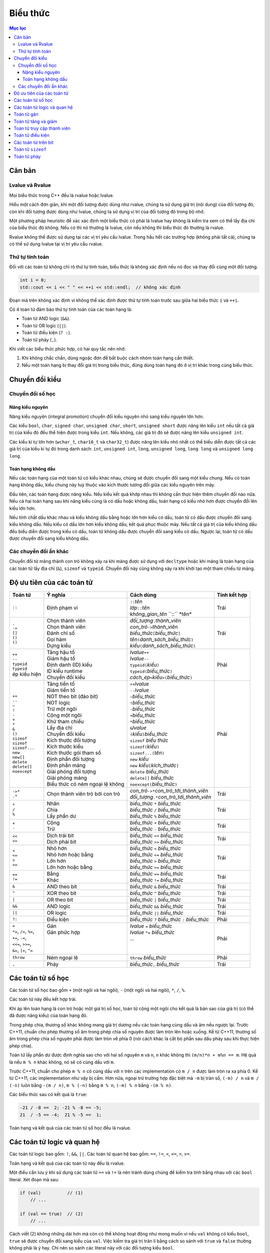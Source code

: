 *********
Biểu thức
*********

.. contents:: Mục lục

Căn bản
=======

Lvalue và Rvalue
~~~~~~~~~~~~~~~~
Mọi biểu thức trong C++ đều là rvalue hoặc lvalue.

Hiểu một cách đơn giản, khi một đối tượng được dùng như rvalue, chúng ta sử
dụng giá trị (nội dung) của đối tượng đó, còn khi đối tượng được dùng như
lvalue, chúng ta sử dụng vị trí của đối tượng đó trong bộ nhớ.

Một phương pháp heuristic để xác xác định một biểu thức có phải là lvalue hay
không là kiểm tra xem có thể lấy địa chỉ của biểu thức đó không. Nếu có thì
nó thường là lvalue, còn nếu không thì biểu thức đó thường là rvalue.

Rvalue không thể được sử dụng tại các vị trí yêu cầu lvalue. Trong hầu hết
các trường hợp (không phải tất cả), chúng ta có thể sử dụng lvalue tại vị
trí yêu cầu rvalue.

Thứ tự tính toán
~~~~~~~~~~~~~~~~
Đối với các toán tử không chỉ rõ thứ tự tính toán, biểu thức là không xác
định nếu nó đọc và thay đổi cùng một đối tượng.

.. sourcecode:: cpp

    int i = 0;
    std::cout << i << " " << ++i << std::endl;  // không xác định


Đoạn mã trên không xác định vì không thể xác định được thứ tự tính toán
trước sau giữa hai biểu thức ``i`` và ``++i``.

Có 4 toán tử đảm bảo thứ tự tính toán của các toán hạng là:

* Toán tử AND logic (``&&``).
* Toán tử OR logic (``||``).
* Toán tử điều kiện (``? :``).
* Toán tử phảy (``,``).

Khi viết các biểu thức phức hợp, có hai quy tắc nên nhớ:

#. Khi không chắc chắn, dùng ngoặc đơn để bắt buộc cách nhóm toán hạng cần
   thiết.
#. Nếu một toán hạng bị thay đổi giá trị trong biểu thức, đừng dùng toán
   hạng đó ở vị trí khác trong cùng biểu thức.


Chuyển đổi kiểu
===============

Chuyển đổi số học
~~~~~~~~~~~~~~~~~

Nâng kiểu nguyên
----------------
Nâng kiểu nguyên (integral promotion) chuyển đổi kiểu nguyên nhỏ sang kiểu
nguyên lớn hơn.

Các kiểu ``bool``, ``char``, ``signed char``, ``unsigned char``, ``short``,
``unsigned short`` được nâng lên kiểu ``int`` nếu tất cả giá trị của kiểu
đó đều thể hiện được trong kiểu ``int``. Nếu không, các giá trị đó sẽ được
nâng lên kiểu ``unsigned int``.

Các kiểu kí tự lớn hơn (``wchar_t``, ``char16_t`` và ``char32_t``) được
nâng lên kiểu nhỏ nhất có thể biểu diễn được tất cả các giá trị của kiểu
kí tự đó trong danh sách: ``int``, ``unsigned int``, ``long``, ``unsigned
long``, ``long long`` và ``unsigned long long``.


Toán hạng không dấu
-------------------
Nếu các toán hạng của một toán tử có kiểu khác nhau, chúng sẽ được chuyển đổi
sang một kiểu chung. Nếu có toán hạng không dấu, kiểu chung này tuỳ thuộc vào
kích thước tương đối giữa các kiểu nguyên trên máy.

Đầu tiên, các toán hạng được nâng kiểu. Nếu kiểu kết quả khớp nhau thì không
cần thực hiện thêm chuyển đổi nào nữa. Nếu cả hai toán hạng sau khi nâng kiểu
cùng là có dấu hoặc không dấu, toán hạng có kiểu nhỏ hơn được chuyển đổi lên
kiểu lớn hơn.

Nếu tính chất dấu khác nhau và kiểu không dấu bằng hoặc lớn hơn kiểu có dấu,
toán tử có dấu được chuyển đổi sang kiểu không dấu. Nếu kiểu có dấu lớn hơn
kiểu không dấu, kết quả phục thuộc máy. Nếu tất cả giá trị của kiểu không dấu
đều biểu diễn được trong kiểu có dấu, toán tử không dấu được chuyển đổi sang
kiểu có dấu. Ngược lại, toán tử có dấu được chuyển đổi sang kiểu không dấu.


Các chuyển đổi ẩn khác
~~~~~~~~~~~~~~~~~~~~~~
Chuyển đổi từ mảng thành con trỏ không xảy ra khi mảng được sử dụng với
``decltype`` hoặc khi mảng là toán hạng của các toán tử lấy địa chỉ (``&``),
``sizeof`` và ``typeid``. Chuyển đổi này cũng không xảy ra khi khởi tạo một
tham chiếu từ mảng.


Độ ưu tiên của các toán tử
==========================

+---------------------------+-----------------------------------+--------------------------------------------------------+--------------+
| Toán tử                   | Ý nghĩa                           | Cách dùng                                              | Tính kết hợp |
+===========================+===================================+========================================================+==============+
| ``::``                    | Định phạm vi                      | | ``::``\ *tên*                                        | Trái         |
|                           |                                   | | *lớp*\ ``::``\ *tên*                                 |              |
|                           |                                   | | *không_gian_tên* \``::`` \*tên*                      |              |
+---------------------------+-----------------------------------+--------------------------------------------------------+--------------+
| | ``.``                   | | Chọn thành viên                 | | *đối_tượng*\ ``.``\ *thành_viên*                     | Trái         |
| | ``->``                  | | Chọn thành viên                 | | *con_trỏ*\ ``->``\ *thành_viên*                      |              |
| | ``[]``                  | | Đánh chỉ số                     | | *biểu_thức*\ ``[``\ *biểu_thức*\ ``]``               |              |
| | ``()``                  | | Gọi hàm                         | | *tên*\ ``(``\ *danh_sách_biểu_thức*\ ``)``           |              |
| | ``()``                  | | Dựng kiểu                       | | *kiểu*\ ``(``\ *danh_sách_biểu_thức*\ ``)``          |              |
+---------------------------+-----------------------------------+--------------------------------------------------------+--------------+
| | ``++``                  | | Tăng hậu tố                     | | *lvalue*\ ``++``                                     | Phải         |
| | ``--``                  | | Giảm hậu tố                     | | *lvalue*\ ``--``                                     |              |
| | ``typeid``              | | Định danh (ID) kiểu             | | ``typeid(``\ *kiểu*\ ``)``                           |              |
| | ``typeid``              | | ID kiểu runtime                 | | ``typeid(``\ *biểu_thức*\ ``)``                      |              |
| | ép kiểu hiện            | | Chuyển đổi kiểu                 | | *cách_ép*\ ``<``\ *kiểu*\ ``>(``\ *biểu_thức*\ ``)`` |              |
+---------------------------+-----------------------------------+--------------------------------------------------------+--------------+
| | ``++``                  | | Tăng tiền tố                    | | ``++``\ *lvalue*                                     | Phải         |
| | ``--``                  | | Giảm tiền tố                    | | ``--``\ *lvalue*                                     |              |
| | ``~``                   | | NOT theo bit (đảo bit)          | | ``~``\ *biểu_thức*                                   |              |
| | ``!``                   | | NOT logic                       | | ``!``\ *biểu_thức*                                   |              |
| | ``-``                   | | Trừ một ngôi                    | | ``-``\ *biểu_thức*                                   |              |
| | ``+``                   | | Cộng một ngôi                   | | ``+``\ *biểu_thức*                                   |              |
| | ``*``                   | | Khử tham chiếu                  | | ``*``\ *biểu_thức*                                   |              |
| | ``&``                   | | Lấy địa chỉ                     | | ``&``\ *lvalue*                                      |              |
| | ``()``                  | | Chuyển đổi kiểu                 | | ``(``\ *kiểu*\ ``)``\ *biểu_thức*                    |              |
| | ``sizeof``              | | Kích thước đối tượng            | | ``sizeof`` *biểu thức*                               |              |
| | ``sizeof``              | | Kích thước kiểu                 | | ``sizeof(``\ *kiểu*\ ``)``                           |              |
| | ``sizeof...``           | | Kích thước gói tham số          | | ``sizeof...(``\ *tên*\ ``)``                         |              |
| | ``new``                 | | Định phần đối tượng             | | ``new`` *kiểu*                                       |              |
| | ``new[]``               | | Định phần mảng                  | | ``new`` *kiểu*\ ``[``\ *kích_thước*\ ``]``           |              |
| | ``delete``              | | Giải phóng đối tượng            | | ``delete`` *biểu_thức*                               |              |
| | ``delete[]``            | | Giải phóng mảng                 | | ``delete[]`` *biểu_thức*                             |              |
| | ``noexcept``            | | Biểu thức có ném ngoại lệ không | | ``noexcept(``\ *biểu_thức*\ ``)``                    |              |
+---------------------------+-----------------------------------+--------------------------------------------------------+--------------+
| | ``->*``                 | Chọn thành viên trỏ bởi con trỏ   | | *con_trỏ*\ ``->*``\ *con_trỏ_tới_thành_viên*         | Trái         |
| | ``.*``                  |                                   | | *đối_tượng*\ ``.*``\ *con_trỏ_tới_thành_viên*        |              |
+---------------------------+-----------------------------------+--------------------------------------------------------+--------------+
| | ``*``                   | | Nhân                            | | *biểu_thức* ``*`` *biểu_thức*                        | Trái         |
| | ``/``                   | | Chia                            | | *biểu_thức* ``/`` *biểu_thức*                        |              |
| | ``%``                   | | Lấy phần dư                     | | *biểu_thức* ``%`` *biểu_thức*                        |              |
+---------------------------+-----------------------------------+--------------------------------------------------------+--------------+
| | ``+``                   | | Cộng                            | | *biểu_thức* ``+`` *biểu_thức*                        | Trái         |
| | ``-``                   | | Trừ                             | | *biểu_thức* ``-`` *biểu_thức*                        |              |
+---------------------------+-----------------------------------+--------------------------------------------------------+--------------+
| | ``<<``                  | | Dịch trái bit                   | | *biểu_thức* ``<<`` *biểu_thức*                       | Trái         |
| | ``>>``                  | | Dịch phải bit                   | | *biểu_thức* ``>>`` *biểu_thức*                       |              |
+---------------------------+-----------------------------------+--------------------------------------------------------+--------------+
| | ``<``                   | | Nhỏ hơn                         | | *biểu_thức* ``<`` *biểu_thức*                        | Trái         |
| | ``<=``                  | | Nhỏ hơn hoặc bằng               | | *biểu_thức* ``<=`` *biểu_thức*                       |              |
| | ``>``                   | | Lớn hơn                         | | *biểu_thức* ``>`` *biểu_thức*                        |              |
| | ``>=``                  | | Lớn hơn hoặc bằng               | | *biểu_thức* ``>=`` *biểu_thức*                       |              |
+---------------------------+-----------------------------------+--------------------------------------------------------+--------------+
| | ``==``                  | | Bằng                            | | *biểu_thức* ``==`` *biểu_thức*                       | Trái         |
| | ``!=``                  | | Khác                            | | *biểu_thức* ``!=`` *biểu_thức*                       |              |
+---------------------------+-----------------------------------+--------------------------------------------------------+--------------+
| ``&``                     | AND theo bit                      | *biểu_thức* ``&`` *biểu_thức*                          | Trái         |
+---------------------------+-----------------------------------+--------------------------------------------------------+--------------+
| ``^``                     | XOR theo bit                      | *biểu_thức* ``^`` *biểu_thức*                          | Trái         |
+---------------------------+-----------------------------------+--------------------------------------------------------+--------------+
| ``|``                     | OR theo bit                       | *biểu_thức* ``|`` *biểu_thức*                          | Trái         |
+---------------------------+-----------------------------------+--------------------------------------------------------+--------------+
| ``&&``                    | AND logic                         | *biểu_thức* ``&&`` *biểu_thức*                         | Trái         |
+---------------------------+-----------------------------------+--------------------------------------------------------+--------------+
| ``||``                    | OR logic                          | *biểu_thức* ``||`` *biểu_thức*                         | Trái         |
+---------------------------+-----------------------------------+--------------------------------------------------------+--------------+
| ``?:``                    | Điều kiện                         | *biểu_thức* ``?`` *biểu_thức* ``:`` *biểu_thức*        | Phải         |
+---------------------------+-----------------------------------+--------------------------------------------------------+--------------+
| | ``=``                   | | Gán                             | | *lvalue* ``=`` *biểu_thức*                           | Phải         |
| | ``*=``, ``/=``, ``%=``, | | Gán phức hợp                    | | *lvalue* ``*=`` *biểu_thức*                          |              |
| | ``+=``, ``-=``,         | |                                 | | ...                                                  |              |
| | ``<<=``, ``>>=``,       | |                                 | |                                                      |              |
| | ``&=``, ``|=``, ``^=``  | |                                 | |                                                      |              |
+---------------------------+-----------------------------------+--------------------------------------------------------+--------------+
| ``throw``                 | Ném ngoại lệ                      | ``throw`` *biểu_thức*                                  | Phải         |
+---------------------------+-----------------------------------+--------------------------------------------------------+--------------+
| ``,``                     | Phảy                              | *biểu_thức*\ ``,`` *biểu_thức*                         | Trái         |
+---------------------------+-----------------------------------+--------------------------------------------------------+--------------+


Các toán tử số học
==================
Các toán tử số học bao gồm ``+`` (một ngôi và hai ngôi), ``-`` (một ngôi và
hai ngôi), ``*``, ``/``, ``%``.

Các toán tử này đều kết hợp trái.

Khi áp lên toán hạng là con trỏ hoặc một giá trị số học, toán tử cộng một
ngôi cho kết quả là bản sao của giá trị (có thể đã được nâng kiểu) của toán
hạng đó.

Trong phép chia, thương số khác không mang giá trị dương nếu các toán hạng
cùng dấu và âm nếu ngược lại. Trước C++11, chuẩn cho phép thương số âm trong
phép chia số nguyên được làm tròn lên hoặc xuống. Kể từ C++11, thương số âm
trong phép chia số nguyên phải được làm tròn về phía 0 (nói cách khác là cắt
bỏ phần sau dấu phảy sau khi thực hiện phép chia).

Toán tử lấy phần dư được định nghĩa sao cho với hai số nguyên ``m`` và ``n``,
``n`` khác không thì ``(m/n)*n + m%n == m``. Hệ quả là nếu ``m % n`` khác
không, nó sẽ có cùng dấu với ``m``.

Trước C++11, chuẩn cho phép ``m % n`` có cùng dấu với ``n`` trên các
implementation có ``m / n`` được làm tròn ra xa phía 0. Kể từ C++11, các
implementation như vậy bị cấm. Hơn nữa, ngoại trừ trường hợp đặc biệt mà
``-m`` bị tràn số, ``(-m) / n`` và ``m / (-n)`` luôn bằng ``-(m / n)``,
``m % (-n)`` bằng ``m % n``, ``(-m) % n`` bằng ``-(m % n)``.

Các biểu thức sau có kết quả là ``true``:

.. sourcecode:: cpp

    -21 / -8 ==  2; -21 % -8 == -5;
    21  / -5 == -4;  21 % -5 ==  1;


Toán hạng và kết quả của các toán tử số học đều là rvalue.


Các toán tử logic và quan hệ
============================
Các toán tử logic bao gồm: ``!``, ``&&``, ``||``. Các toán tử quan hệ bao
gồm: ``==``, ``!=``, ``<``, ``<=``, ``>``, ``>=``.

Toán hạng và kết quả của các toán tử này đều là rvalue.

Một điều cần lưu ý khi sử dụng các toán tử ``==`` và ``!=`` là nên tránh
dùng chúng để kiểm tra tính bằng nhau với các ``bool`` literal. Xét đoạn mã
sau:

.. sourcecode:: cpp

    if (val)          // (1)
        // ...

    if (val == true)  // (2)
        // ...


Cách viết (2) không những dài hơn mà còn có thể không hoạt động như mong
muốn vì nếu ``val`` không có kiểu ``bool``, ``true`` sẽ được chuyển đổi sang
kiểu của ``val``. Việc kiểm tra giá trị trân lí bằng cách so sánh với
``true`` và ``false`` thường không phải là ý hay. Chỉ nên so sánh các
literal này với các đối tượng kiểu ``bool``.


Toán tử gán
===========
Kết quả của phép gán là toán tử ở vế trái và là lvalue.

Toán tử gán có tính kết hợp phải.

Toán tử gán có độ ưu tiên thấp hơn các toán tử quan hệ nên thường cần dùng
thêm ngoặc đơn quanh phép gán dùng bên trong một biểu thức điều kiện.

.. sourcecode:: cpp

    int i;
    while ((i = getValue()) != 42)  // đúng
        // do something

    while (i = getValue() != 42)  // sai, i nhận giá trị 1 hoặc 0
        // do something


Toán tử tăng và giảm
====================
Dạng tiền tố của toán tử tăng và giảm trả về đối tượng bị tăng (giảm) và là
lvalue. Dạng hậu tố của các toán tử này trả về bản sao của giá trị ban đầu
của đối tượng và là rvalue.


Toán tử truy cập thành viên
===========================
Toán tử ``->`` cho kết quả là lvalue.

Toán tử ``.`` cho kết quả là lvalue nếu đối tượng có thành viên được truy
cập là lvalue, và cho kết quả là rvalue nếu ngược lại.


Toán tử điều kiện
=================
Toán tử điều kiện có dạng *điều_kiện* ``?`` *biểu_thức_1* ``:`` *biểu_thức_2*
với *điều_kiện* là một biểu thức có thể được sử dụng như một điều kiện đúng
sai, *biểu_thức_1* và *biểu_thức_2* là các biểu thức cùng kiểu hoặc có kiểu
có thể chuyển đổi về một kiểu chung.

Toán tử điều kiện đảm bảo rằng *điều_kiện* được tính trước và chỉ có một
trong hai biểu thức *biểu_thức_1* và *biểu_thức_2* được tính.

Kết quả của toán tử điều kiện là lvalue nếu cả *biểu_thức_1* và *biểu_thức_2*
là lvalue hoặc nếu chúng có thể chuyển đổi được thành một kiểu lvalue chung.
Trong các trường hợp khác kết quả là rvalue.

Toán tử điều kiện có tính kết hợp phải.

Toán tử điều kiện có độ ưu tiên khá thấp, do đó ta có thể gặp phải kết quả
không mong đợi nếu không dùng thêm các dấu ngoặc.

.. sourcecode:: cpp

    std::cout << ((grade < 4) ? "fail" : "pass");  // in ra fail hoặc pass
    std::cout << (grade < 4) ? "fail" : "pass";    // in ra 1 hoặc 0
    std::cout << grade < 4 ? "fail" : "pass";      // lỗi, so sánh std::cout với 4


Dòng 2 tương đương với ``(std::cout << (grade < 4)) ? "fail" : "pass";``.
Dòng 3 tương đương với ``((std::cout << grade) < 4) ? "fail" : "pass";``.


Các toán tử trên bit
====================
Các toán tử trên bit bao gồm: ``~``, ``<<``, ``>>``, ``&``, ``^``, ``|``.

Nếu toán hạng có kiểu có dấu và mang giá trị âm, cách mà bit dấu được xử lí
lệ thuộc máy. Tốt nhất là dùng kiểu không dấu với các toán tử trên bit.

Đối với các toán tử dịch bit, toán hạng bên phải phải không âm và có giá trị
nhỏ hơn số bit có trong kết quả. Chú ý rằng kết quả dịch bit là bản sao *có
thể đã nâng kiểu* của toán hạng bên trái với các bit đã được dịch đi.

Vì vậy biểu thức ``1 << 27`` là không an toàn do kiểu ``int`` chỉ đảm bảo có
ít nhất 16 bit (và là kiểu có dấu), còn biểu thức ``1uL << 27`` đảm bảo sẽ
cho giá trị có duy nhất bit số 27 được bật.


Toán tử ``sizeof``
==================
Chú ý rằng toán tử ``sizeof`` không tính toán hạng của nó và giá trị trả về
của nó là một biểu thức hằng.


Toán tử phảy
============
Toán tử phảy đảm bảo rằng thứ tự tính toán các toán hạng là từ phải qua trái.

Kết quả của toán tử phảy là lvalue nếu toán tử bên phải là lvalue.

